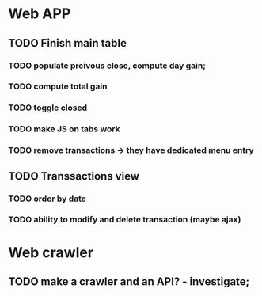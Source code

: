 * Web APP
** TODO Finish main table
*** TODO populate preivous close, compute day gain;
*** TODO compute total gain
*** TODO toggle closed
*** TODO make JS on tabs work
*** TODO remove transactions -> they have dedicated menu entry
** TODO Transsactions view
*** TODO order by date
*** TODO ability to modify and delete transaction (maybe ajax)
* Web crawler
** TODO make a crawler and an API? - investigate;
